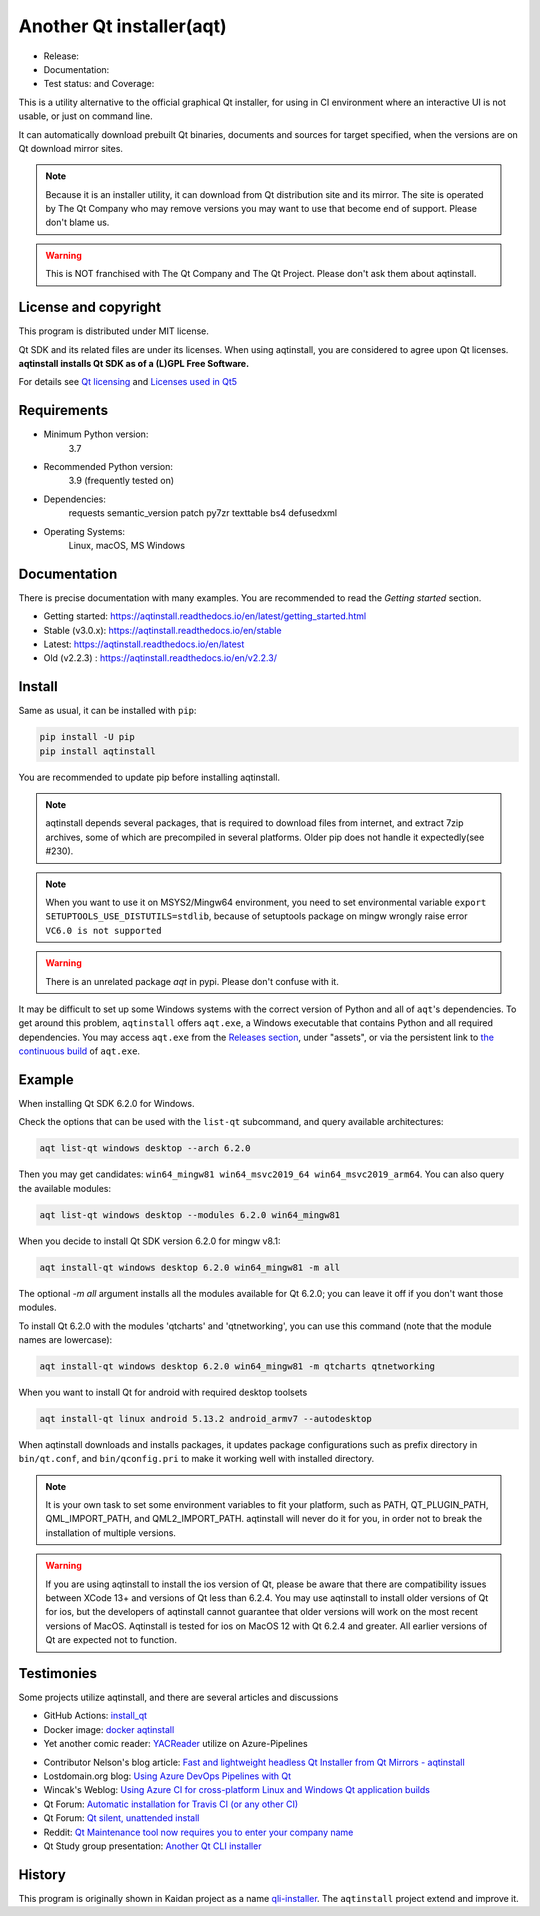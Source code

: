 Another Qt installer(aqt)
=========================

- Release: |pypi|
- Documentation: |docs|
- Test status: |gha| and Coverage: |coveralls|

.. |pypi| image:: https://badge.fury.io/py/aqtinstall.svg
   :target: http://badge.fury.io/py/aqtinstall
.. |docs| image:: https://readthedocs.org/projects/aqtinstall/badge/?version=stable
   :target: https://aqtinstall.readthedocs.io/en/latest/?badge=stable
.. |gha| image:: https://github.com/miurahr/aqtinstall/workflows/Test%20on%20GH%20actions%20environment/badge.svg
   :target: https://github.com/miurahr/aqtinstall/actions?query=workflow%3A%22Test+on+GH+actions+environment%22
.. |coveralls| image:: https://coveralls.io/repos/github/miurahr/aqtinstall/badge.svg?branch=master
   :target: https://coveralls.io/github/miurahr/aqtinstall?branch=master

This is a utility alternative to the official graphical Qt installer, for using in CI environment
where an interactive UI is not usable, or just on command line.

It can automatically download prebuilt Qt binaries, documents and sources for target specified,
when the versions are on Qt download mirror sites.

.. note::
    Because it is an installer utility, it can download from Qt distribution site and its mirror.
    The site is operated by The Qt Company who may remove versions you may want to use that become end of support.
    Please don't blame us.

.. warning::
    This is NOT franchised with The Qt Company and The Qt Project. Please don't ask them about aqtinstall.


License and copyright
---------------------

This program is distributed under MIT license.

Qt SDK and its related files are under its licenses. When using aqtinstall, you are considered
to agree upon Qt licenses. **aqtinstall installs Qt SDK as of a (L)GPL Free Software.**

For details see `Qt licensing`_ and `Licenses used in Qt5`_

.. _`Qt licensing`: https://www.qt.io/licensing/

.. _`Licenses used in Qt5`: https://doc.qt.io/qt-5/licenses-used-in-qt.html


Requirements
------------

- Minimum Python version:
    3.7

- Recommended Python version:
    3.9 (frequently tested on)

- Dependencies:
    requests
    semantic_version
    patch
    py7zr
    texttable
    bs4
    defusedxml

- Operating Systems:
    Linux, macOS, MS Windows


Documentation
-------------

There is precise documentation with many examples.
You are recommended to read the *Getting started* section.

- Getting started: https://aqtinstall.readthedocs.io/en/latest/getting_started.html
- Stable (v3.0.x): https://aqtinstall.readthedocs.io/en/stable
- Latest: https://aqtinstall.readthedocs.io/en/latest
- Old (v2.2.3) : https://aqtinstall.readthedocs.io/en/v2.2.3/

Install
-------

Same as usual, it can be installed with ``pip``:

.. code-block:: console

    pip install -U pip
    pip install aqtinstall

You are recommended to update pip before installing aqtinstall.

.. note::

    aqtinstall depends several packages, that is required to download files from internet, and extract 7zip archives,
    some of which are precompiled in several platforms.
    Older pip does not handle it expectedly(see #230).

.. note::

    When you want to use it on MSYS2/Mingw64 environment, you need to set environmental variable
    ``export SETUPTOOLS_USE_DISTUTILS=stdlib``, because of setuptools package on mingw wrongly
    raise error ``VC6.0 is not supported``

.. warning::

    There is an unrelated package `aqt` in pypi. Please don't confuse with it.

It may be difficult to set up some Windows systems with the correct version of Python and all of ``aqt``'s dependencies.
To get around this problem, ``aqtinstall`` offers ``aqt.exe``, a Windows executable that contains Python and all required dependencies.
You may access ``aqt.exe`` from the `Releases section`_, under "assets", or via the persistent link to `the continuous build`_ of ``aqt.exe``.

.. _`Releases section`: https://github.com/miurahr/aqtinstall/releases
.. _`the continuous build`: https://github.com/miurahr/aqtinstall/releases/download/Continuous/aqt.exe


Example
--------

When installing Qt SDK 6.2.0 for Windows.

Check the options that can be used with the ``list-qt`` subcommand, and query available architectures:

.. code-block:: console

    aqt list-qt windows desktop --arch 6.2.0

Then you may get candidates: ``win64_mingw81 win64_msvc2019_64 win64_msvc2019_arm64``. You can also query the available modules:

.. code-block:: console

    aqt list-qt windows desktop --modules 6.2.0 win64_mingw81


When you decide to install Qt SDK version 6.2.0 for mingw v8.1:

.. code-block:: console

    aqt install-qt windows desktop 6.2.0 win64_mingw81 -m all
 
The optional `-m all` argument installs all the modules available for Qt 6.2.0; you can leave it off if you don't want those modules.

To install Qt 6.2.0 with the modules 'qtcharts' and 'qtnetworking', you can use this command (note that the module names are lowercase):

.. code-block:: console

    aqt install-qt windows desktop 6.2.0 win64_mingw81 -m qtcharts qtnetworking

When you want to install Qt for android with required desktop toolsets

.. code-block:: console

    aqt install-qt linux android 5.13.2 android_armv7 --autodesktop


When aqtinstall downloads and installs packages, it updates package configurations
such as prefix directory in ``bin/qt.conf``, and ``bin/qconfig.pri``
to make it working well with installed directory.

.. note::
   It is your own task to set some environment variables to fit your platform, such as PATH, QT_PLUGIN_PATH, QML_IMPORT_PATH, and QML2_IMPORT_PATH. aqtinstall will never do it for you, in order not to break the installation of multiple versions.

.. warning::
   If you are using aqtinstall to install the ios version of Qt, please be aware that
   there are compatibility issues between XCode 13+ and versions of Qt less than 6.2.4.
   You may use aqtinstall to install older versions of Qt for ios, but the developers of
   aqtinstall cannot guarantee that older versions will work on the most recent versions of MacOS.
   Aqtinstall is tested for ios on MacOS 12 with Qt 6.2.4 and greater.
   All earlier versions of Qt are expected not to function.

Testimonies
-----------

Some projects utilize aqtinstall, and there are several articles and discussions

* GitHub Actions: `install_qt`_

* Docker image: `docker aqtinstall`_

* Yet another comic reader: `YACReader`_  utilize on Azure-Pipelines

.. _`install_qt`: https://github.com/jurplel/install-qt-action
.. _`docker aqtinstall`: https://github.com/vslotman/docker-aqtinstall
.. _`pyqt5-tools`: https://github.com/altendky/pyqt5-tools
.. _`YACReader`: https://github.com/YACReader/yacreader



* Contributor Nelson's blog article: `Fast and lightweight headless Qt Installer from Qt Mirrors - aqtinstall`_

* Lostdomain.org blog: `Using Azure DevOps Pipelines with Qt`_

* Wincak's Weblog: `Using Azure CI for cross-platform Linux and Windows Qt application builds`_

* Qt Forum: `Automatic installation for Travis CI (or any other CI)`_

* Qt Forum: `Qt silent, unattended install`_

* Reddit: `Qt Maintenance tool now requires you to enter your company name`_

* Qt Study group presentation: `Another Qt CLI installer`_


.. _`Fast and lightweight headless Qt Installer from Qt Mirrors - aqtinstall`: https://mindflakes.com/posts/1/01/01/fast-and-lightweight-headless-qt-installer-from-qt-mirrors-aqtinstall/
.. _`Using Azure DevOps Pipelines with Qt`: https://lostdomain.org/2019/12/27/using-azure-devops-pipelines-with-qt/
.. _`Using Azure CI for cross-platform Linux and Windows Qt application builds`: https://www.wincak.name/programming/using-azure-ci-for-cross-platform-linux-and-windows-qt-application-builds/
.. _`Automatic installation for Travis CI (or any other CI)`: https://forum.qt.io/topic/114520/automatic-installation-for-travis-ci-or-any-other-ci/2
.. _`Qt silent, unattended install`: https://forum.qt.io/topic/122185/qt-silent-unattended-install
.. _`Qt Maintenance tool now requires you to enter your company name`: https://www.reddit.com/r/QtFramework/comments/grgrux/qt_maintenance_tool_now_requires_you_to_enter/
.. _`Another Qt CLI installer`: https://www.slideshare.net/miurahr-nttdata/aqt-install-for-qt-tokyo-r-2-20196


History
-------

This program is originally shown in Kaidan project as a name `qli-installer`_.
The ``aqtinstall`` project extend and improve it.

.. _`qli-installer`: https://lnj.gitlab.io/post/qli-installer
